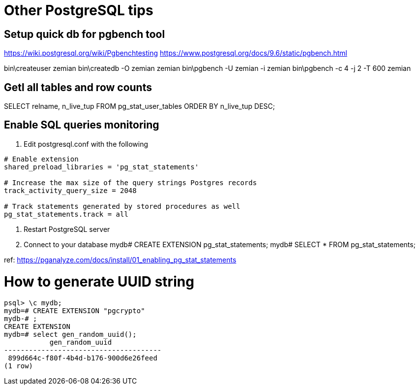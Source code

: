 
= Other PostgreSQL tips

== Setup quick db for pgbench tool

https://wiki.postgresql.org/wiki/Pgbenchtesting
https://www.postgresql.org/docs/9.6/static/pgbench.html

bin\createuser zemian
bin\createdb -O zemian zemian
bin\pgbench -U zemian -i zemian
bin\pgbench -c 4 -j 2 -T 600 zemian


== Getl all tables and row counts
SELECT relname, n_live_tup FROM pg_stat_user_tables ORDER BY n_live_tup DESC;

== Enable SQL queries monitoring
:hp-tags: postgres

1. Edit postgresql.conf with the following
----
# Enable extension
shared_preload_libraries = 'pg_stat_statements'

# Increase the max size of the query strings Postgres records
track_activity_query_size = 2048

# Track statements generated by stored procedures as well
pg_stat_statements.track = all
----

2. Restart PostgreSQL server

3. Connect to your database
mydb# CREATE EXTENSION pg_stat_statements;
mydb# SELECT * FROM pg_stat_statements;

ref: https://pganalyze.com/docs/install/01_enabling_pg_stat_statements


= How to generate UUID string
:hp-tags: postgres

----
psql> \c mydb;
mydb=# CREATE EXTENSION "pgcrypto"
mydb-# ;
CREATE EXTENSION
mydb=# select gen_random_uuid();
           gen_random_uuid
--------------------------------------
 899d664c-f80f-4b4d-b176-900d6e26feed
(1 row)
----